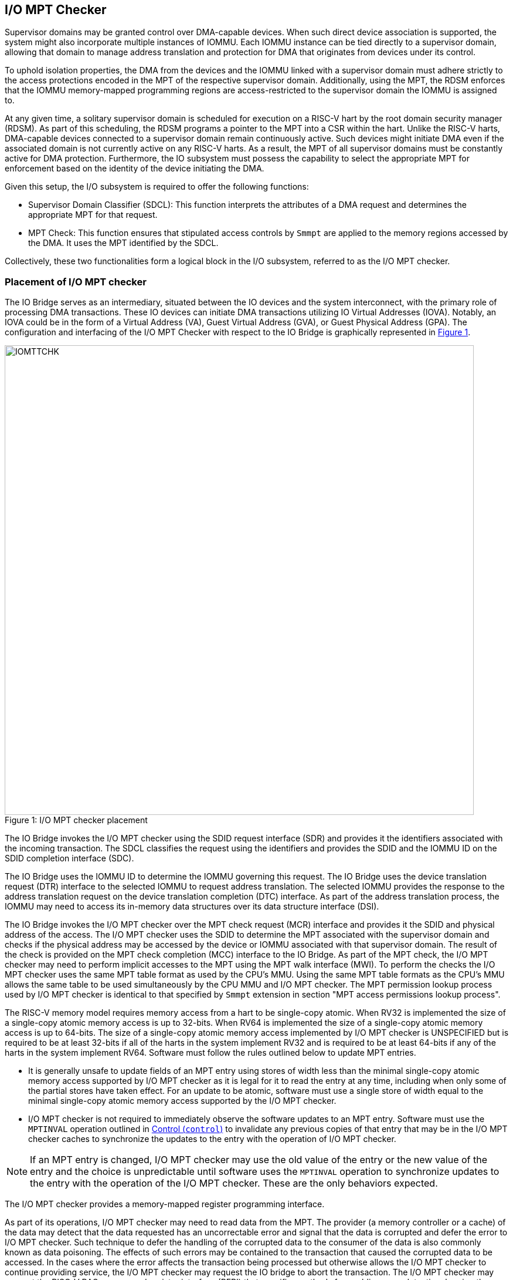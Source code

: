 [[chapter6]]
[[IO-MPT]]
== I/O MPT Checker

Supervisor domains may be granted control over DMA-capable devices. When such
direct device association is supported, the system might also incorporate
multiple instances of IOMMU. Each IOMMU instance can be tied directly to a
supervisor domain, allowing that domain to manage address translation
and protection for DMA that originates from devices under its control.

To uphold isolation properties, the DMA from the devices and the IOMMU
linked with a supervisor domain must adhere strictly to the access protections
encoded in the MPT of the respective supervisor domain. Additionally, using the
MPT, the RDSM enforces that the IOMMU memory-mapped programming regions are
access-restricted to the supervisor domain the IOMMU is assigned to.

At any given time, a solitary supervisor domain is scheduled for execution on a
RISC-V hart by the root domain security manager (RDSM). As part of this
scheduling, the RDSM programs a pointer to the MPT into a CSR within the hart.
Unlike the RISC-V harts, DMA-capable devices connected to a supervisor domain
remain continuously active. Such devices might initiate DMA even if the
associated domain is not currently active on any RISC-V harts. As a result, the
MPT of all supervisor domains must be constantly active for DMA protection.
Furthermore, the IO subsystem must possess the capability to select the
appropriate MPT for enforcement based on the identity of the device initiating
the DMA.

Given this setup, the I/O subsystem is required to offer the following
functions:

* Supervisor Domain Classifier (SDCL): This function interprets the attributes
  of a DMA request and determines the appropriate MPT for that request.

* MPT Check: This function ensures that stipulated access controls by
  `Smmpt` are applied to the memory regions accessed by the DMA. It uses the MPT
  identified by the SDCL.

Collectively, these two functionalities form a logical block in the I/O
subsystem, referred to as the I/O MPT checker.

=== Placement of I/O MPT checker

The IO Bridge serves as an intermediary, situated between the IO devices and the
system interconnect, with the primary role of processing DMA transactions. These
IO devices can initiate DMA transactions utilizing IO Virtual Addresses (IOVA).
Notably, an IOVA could be in the form of a Virtual Address (VA), Guest Virtual
Address (GVA), or Guest Physical Address (GPA). The configuration and
interfacing of the I/O MPT Checker with respect to the IO Bridge is graphically
represented in <<io-mpt-checker>>.

[caption="Figure {counter:image}: ", reftext="Figure {image}"]
[title= "I/O MPT checker placement", id=io-mpt-checker]
image::images/IOMTTCHK.png[width=800]
[[fig:IOMPTCHK]]

The IO Bridge invokes the I/O MPT checker using the SDID request interface (SDR)
and provides it the identifiers associated with the incoming transaction. The
SDCL classifies the request using the identifiers and provides the SDID and
the IOMMU ID on the SDID completion interface (SDC).

The IO Bridge uses the IOMMU ID to determine the IOMMU governing this request.
The IO Bridge uses the device translation request (DTR) interface to the
selected IOMMU to request address translation. The selected IOMMU provides the
response to the address translation request on the device translation completion
(DTC) interface. As part of the address translation process, the IOMMU may need
to access its in-memory data structures over its data structure interface (DSI).

The IO Bridge invokes the I/O MPT checker over the MPT check request (MCR)
interface and provides it the SDID and physical address of the access. The
I/O MPT checker uses the SDID to determine the MPT associated with the supervisor
domain and checks if the physical address may be accessed by the device or IOMMU
associated with that supervisor domain. The result of the check is provided on
the MPT check completion (MCC) interface to the IO Bridge. As part of the MPT
check, the I/O MPT checker may need to perform implicit accesses to the MPT
using the MPT walk interface (MWI). To perform the checks the I/O MPT checker
uses the same MPT table format as used by the CPU's MMU. Using the same MPT
table formats as the CPU's MMU allows the same table to be used simultaneously
by the CPU MMU and I/O MPT checker. The MPT permission lookup process used by
I/O MPT checker is identical to that specified by `Smmpt` extension in section
"MPT access permissions lookup process".

The RISC-V memory model requires memory access from a hart to be single-copy
atomic. When RV32 is implemented the size of a single-copy atomic memory access
is up to 32-bits. When RV64 is implemented the size of a single-copy atomic
memory access is up to 64-bits. The size of a single-copy atomic memory access
implemented by I/O MPT checker is UNSPECIFIED but is required to be at least
32-bits if all of the harts in the system implement RV32 and is required to be
at least 64-bits if any of the harts in the system implement RV64. Software must
follow the rules outlined below to update MPT entries.

* It is generally unsafe to update fields of an MPT entry using stores of width
  less than the minimal single-copy atomic memory access supported by I/O MPT
  checker as it is legal for it to read the entry at any time, including when only
  some of the partial stores have taken effect. For an update to be atomic,
  software must use a single store of width equal to the minimal single-copy
  atomic memory access supported by the I/O MPT checker.

* I/O MPT checker is not required to immediately observe the software updates to
  an MPT entry. Software must use the `MPTINVAL` operation outlined in <<CTRL>> to
  invalidate any previous copies of that entry that may be in the I/O MPT
  checker caches to synchronize the updates to the entry with the operation of
  I/O MPT checker.

[NOTE]
====
If an MPT entry is changed, I/O MPT checker may use the old value of the entry or the
new value of the entry and the choice is unpredictable until software uses the
`MPTINVAL` operation to synchronize updates to the entry with the operation of
the I/O MPT checker. These are the only behaviors expected.
====

The I/O MPT checker provides a memory-mapped register programming interface.

As part of its operations, I/O MPT checker may need to read data from the MPT. The
provider (a memory controller or a cache) of the data may detect that the data
requested has an uncorrectable error and signal that the data is corrupted and
defer the error to I/O MPT checker. Such technique to defer the handling of the corrupted
data to the consumer of the data is also commonly known as data poisoning. The
effects of such errors may be contained to the transaction that caused the
corrupted data to be accessed. In the cases where the error affects the
transaction being processed but otherwise allows the I/O MPT checker to continue providing
service, the I/O MPT checker may request the IO bridge to abort the transaction.
The I/O MPT checker may support the RISC-V RAS error record register interface (RERI) that specifies
methods for enabling error detection, logging the detected errors, and
configuring means to report the error to an error handler. When such a RAS
architecture is supported, errors such as attempted consumption of poisoned data
may be reported using the methods provided by the RAS architecture.

A supervisor domain, identified by an SDID, may be associated with one or more
IOMMU instances that are each identified by an IOMMU ID. A given IOMMU ID
however can only be associated with one supervisor domain.

[NOTE]
====
Usually an IOMMU is associated with a root port, and a root port connects to one
or more devices that are governed by that IOMMU. An I/O MPT checker may be
associated with more than one root port. A supervisor domain may be associated
with one or more devices from each of these root ports, necessitating the
association of an IOMMU instance for each root port to be used by that supervisor
domain. When a common I/O MPT checker is used to check I/O originating from
multiple root ports, the I/O MPT checker may be configured with rules to classify
a device connected to a root port as associated with a supervisor domain and with
the IOMMU instance that governs that device.
====

To support I/O MPT checks, the RDSM provides two types of configurations to the
I/O MPT checker:

* SDCL rules that classify one or more devices to an SDID and an IOMMU ID.

* Configurations that determine the MPT used to check memory requests
  originated by the IOMMUs and devices associated with that SDID, and
  configurations that determine the QoS IDs carried with such memory requests.

These configurations are programmed through the I/O MPT checker register
interface.

While the common use case involves the use of an IOMMU, the architecture
supports implementations without an IOMMU. In such implementations, the SDCL
rules classify devices to an SDID alone and no IOMMU ID is associated with the
rules.

[[IOMPTABORT]]
=== Handling I/O MPT checker violations

A transaction is aborted if::

* The I/O MPT checker is not configured with a rule to classify the transaction.
* The memory targeted by the transaction is disallowed by the MPT.
* An access to the MPT by I/O MPT checker is disallowed by a physical memory attributes
  check or a physical memory protection check performed by the IO bridge.
* An access to the MPT by I/O MPT checker returns corrupted (poisoned) data.

If the aborted transaction is an IOMMU-initiated memory access then the IO
bridge signals such access faults to the IOMMU itself. The details of such
signaling is implementation defined.

If the aborted transaction is a write then the IO bridge may discard the write;
the details of how the write is discarded are implementation defined. If the IO
protocol requires a response for write transactions (e.g., AXI) then a response
as defined by the IO protocol may be generated by the IO bridge (e.g., SLVERR on
BRESP - Write Response channel). For PCIe, for example, write transactions are
posted and no response is returned when a write transaction is discarded.

If the aborted transaction is a read then the device expects a completion. The
IO bridge may provide a completion to the device. The data, if returned, in such
completion is implementation defined; usually it is a fixed value such as all 0
or all 1. A status code may be returned to the device in the completion to
indicate this condition. For AXI, for example, the completion status is provided
by SLVERR on RRESP (Read Data channel). For PCIe, for example, the completion
status field may be set to "Unsupported Request" (UR) or "Completer Abort" (CA).

Transactions permitted by the I/O MPT checker may still be disallowed by
additional checks outside the I/O MPT. The nature of such checks and the
handling of their violations are outside the scope of this specification.

=== I/O MPT Checker Register Interface

Each I/O MPT checker register interface is memory-mapped starting at
an 8-byte aligned physical address and includes the registers used to configure
the the I/O MPT checker.

[NOTE]
====
Implementations may choose to implement a coarser alignment for the start
address of the register interface. For example, some implementations may locate
the register interface within a naturally aligned 4-KiB region (a page) of
physical address space for each register interface. Coarser alignments may
enable register decoding to be implemented without a hardware adder circuit.
====

The behavior for register accesses where the address is not aligned to
the size of the access, or if the access spans multiple registers, or if the
size of the access is not 4 bytes or 8 bytes, is `UNSPECIFIED`. An aligned 4
byte access to a I/O MPT chcker register must be single-copy atomic. Whether an 8 byte
access to an I/O MPT chcker register is single-copy atomic is `UNSPECIFIED`, and such
an access may appear, internally to the I/O MPT chcker implementation, as if two
separate 4 byte accesses were performed.

[NOTE]
====
The I/O MPT chcker registers are defined in such a way that software can perform two
individual 4 byte accesses, or hardware can perform two independent 4 byte
transactions resulting from an 8 byte access, to the high and low halves of the
register as long as the register semantics, with regards to side-effects, are
respected between the two software accesses, or two hardware transactions,
respectively.
====

The I/O MPT chcker registers have little-endian byte order (even for systems where
all harts are big-endian-only).

[NOTE]
====
Big-endian-configured harts that make use of I/O MPT may implement the `REV8`
byte-reversal instruction defined by the Zbb extension. If `REV8` is not
implemented, then endianness conversion may be implemented using a sequence
of instructions.
====

.I/O MPT Checker register layout
[width=100%]
[%header, cols="^3,10,^3, 18, 5"]
|===
|Offset|Name           |Size    |Description                 | Optional?
|0     |`capabilities` |4       |<<CAP, Capabilities     >>  | No
|4     |`status`       |4       |<<STS, Status           >>  | No
|8     |`control`      |4       |<<CTL, Control          >>  | No
|12    |`command`      |4       |<<CMD, Command          >>  | No
|16    |`data1`        |8       |<< Input/Output data 1  >>  | No
|24    |`data2`        |8       |<< Input/Output data 2  >>  | No
|===

The reset value is 0 for the following registers fields.

* `status` - `BUSY` and `CODE` fields
* `control` - `BUSY` field

The reset value for `control.MODE` is recommended to be `Off`.

After a reset the MPT PTE caches in the I/O MPT checker must have no
valid entries.

The reset value is `UNSPECIFIED` for all other registers and/or fields.

[[CAP]]
=== Capabilities (`capabilities`)

The `capabilities` register is a read-only register that holds the I/O MPT
checker capabilities.

[caption="Register {counter:rimage}: ", reftext="Register {rimage}"]
[title="Capabilities register fields"]
[wavedrom, , ]
....
{reg: [
  {bits:  8, name: 'VER'},
  {bits: 20, name: 'reserved'},
  {bits:  4, name: 'custom'}
], config:{lanes: 4, hspace:1024}}
....

The `VER` field holds the version of the specification implemented by the
I/O MPT checker. The low nibble is used to hold the minor version of the
specification and the upper nibble is used to hold the major version of the
specification. For example, an implementation that supports version 1.0 of the
specification reports 0x10.

[[STS]]
=== Status register (`status`)

The `status` register provides the status of the operation requested using the
`command` register.

.Status Register (`status`)
[wavedrom, , ]
....
{reg: [
  {bits:  7, name: 'CODE (RO)'},
  {bits: 23, name: '0'},
  {bits:  1, name: 'BUSY (RO)'}
], config:{lanes: 2, hspace:1024}}
....

When the `command` register is written, I/O MPT chcker may perform actions that do not
complete synchronously with the write. A write to the `command` register sets
the `status.BUSY` bit to 1, indicating that I/O MPT chcker is executing the requested
operation. The behavior of writing the `command` or the `data*` registers
while the `status.BUSY` bit is 1 is `UNSPECIFIED`. Some implementations may
ignore the second write, while others may perform the operation specified by
that write. Software must verify that `BUSY` is 0 before writing to the
`control`, `command` or `data*` registers.

[NOTE]
====
An implementation that always completes the requested operation synchronously
with a write to the `command` or the `control` register may hardwire the `BUSY`
bit to 0.
====

When the `status.BUSY` bit reads 0, the operation is complete, and the
`status.CODE` field provides a status value (<<IOMPTCHK_STS>>) for the
requested operation.

[[IOMPTCHK_STS]]
.`status.CODE` field encodings
[width=100%]
[%header, cols="12,70"]
|===
|`STATUS` | Description
| 0       | Reserved.
| 1       | Operation completed successfully.
| 2       | Invalid operation (`OP`) requested.
| 3       | Operation requested for invalid `RULEID`.
| 4       | Operation requested for invalid `SDID`.
| 5       | Illegal or invalid operand encodings.
| 6-127   | Reserved for future standard use.
| 128-255 | Designated for custom use.
|===

[[CTRL]]
=== Control (`control`)

This register is used to control the operations of the I/O MPT checker.
An implementation may allow one or more fields in the register to be
writable to support enabling or disabling the feature controlled by that
field. All I/O MPT checkers must support the `Off` and `On` values for
the `MODE` field.

.Control Register (`control`)
[wavedrom, , ]
....
{reg: [
  {bits:  4, name: 'MODE (WARL)'},
  {bits: 28, name: 'reserved'},
], config:{lanes: 2, hspace:1024}}
....

The I/O MPT checker may be configured to be in the following modes:

[[IOMPTCHK_MODE]]
.I/O MPT checker modes (`MODE`)
[width=100%]
[%header, cols="16,^12,70"]
|===
| Name         | Encoding ^| Description
| Off          | 0         | No inbound memory transactions are allowed.
| On           | 1         | I/O MPT checker is operational.
| Reserved     | 2-13      | Reserved for future standard use.
| Custom       | 14-15     | Designated for custom use.
|===

When the `MODE` field value is changed to `Off` the I/O MPT checker guarantees
that in-flight transactions, observed at the time of the write to this field,
from devices connected to the I/O MPT checker will either be processed with the
configurations applicable to the old value of the `MODE` field or are aborted
<<IOMPTABORT>>. It also ensures that all transactions and previous requests from
devices that have already been processed by the I/O MPT checker are committed to
a global ordering point such that they can be observed by all RISC-V harts,
devices, I/O MPT checkers, and IOMMUs in the platform.

When an I/O MPT checker is transitioned to `Off` state, the I/O MPT checker
may retain information configured into it. The I/O MPT Checker may retain
information cached from the MPTs. Software must use suitable invalidation
commands to invalidate the cached entries. Software must initialize all SDCL
rules and SDID configurations prior to transitioning the I/O MPT checker to `On`
state.

When the `MODE` is not `Off`, software changes to fields besides `MODE` may
cause UNSPECIFIED behavior. When the state is `On`, software must first change
the `MODE` to `Off` without changing the values of any other field.

A write to `control` register may require the I/O MPT checker to perform many
operations that may not occur synchronously to the write. When a write is
observed by `control`, the `status.BUSY` bit is set to 1. When the `BUSY` bit
is 1, behavior of additional writes to `control` are UNSPECIFIED. Some
implementations may ignore the second write and others may perform the actions
determined by the second write. Software must verify that the `status.BUSY` bit
is 0 before writing to the `control` register. If the `BUSY` bit reads 0 then
the I/O MPT checker has completed the operations associated with the previous
write to the `control` register. The value held in `status.CODE` on completing
the operations associated with a write to `control` register is UNSPECIFIED.

[[CMD]]
=== Command register (`command`)

The `command` register is used to initiate I/O MPT checker operations. The
specific operation is identified by the `OP` field within the `command`
register. Operands required to complete the operation are supplied either in
dedicated fields of the `command` register or in one or more of the associated
`data*` registers.  The `OP` field also defines the encoding of the
`operand` fields in the `command` register and of the `data*` registers for
that operation.

.Command Register (`command`)
[wavedrom, , ]
....
{reg: [
  {bits:  8, name: 'OP (WARL)'},
  {bits: 24, name: 'operands'},
], config:{lanes: 2, hspace:1024}}
....

[[IOMPTCHK_OP]]
.I/O MPT checker operations (`OP`)
[width=100%]
[%header, cols="16,^12,70"]
|===
| Operation         | Encoding ^| Description
| --                | 0         | Reserved for future standard use.
| `IOFENCE`         | 1         | Ensure that all previous read and write
                                  requests from devices already processed by
                                  I/O MPT chcker are committed to a global ordering
                                  point such that they can be observed by all
                                  RISC-V harts, IOMMUs, and devices in the
                                  system.
| `SET_SDCL_ENTRY`  | 2         | Configure a SDCL rule in the I/O MPT checker.
| `GET_SDCL_ENTRY`  | 3         | Read the configuration of an SDCL rule.
| `SET_SDCFG_ENTRY` | 4         | Configure MPT and QoS ID parameters for an SD.
| `GET_SDCFG_ENTRY` | 5         | Read the configuration associated with an SD.
| `MPTINVAL`        | 6         | Ensure that stores to an MPT are observed by
                                  I/O MPT chcker before subsequent implicit reads by
                                  I/O MPT chcker to the corresponding MPT.
| --                | 7–127     | Reserved for future standard use.
| --                | 128–255   | Designated for custom use.
|===

Before requesting an operation using the `command` register, software must
program the fields of the `data1` and `data2` registers as required by that
operation. Fields not used by an operation are ignored. If the fields used by
the operation have an illegal, unsupported, or invalid encoding then the command
fails with "Illegal or invalid operand encodings" (`status.CODE=5`).

=== Configure a SDCL rule - `SET_SDCL_ENTRY`

The `SET_SDCL_ENTRY` operation configures an SDCL rule to classify DMA requests
based on the identifiers associated with the requests, in order to determine the
supervisor domain ID (`SDID`) and the IOMMU ID (`IOMMU_ID`). The rule to be
configured is identified by `RULEID`. The `RULEID`, `IOMMU_ID`, and `SDID`
fields must contain values in the range 0 to N–1, where N is the maximum number
of the corresponding identifiers supported by the implementation.

This operation uses the operands in the `command` register and the `data1`
register. The contents of the `data2` register are ignored by this operation.

For this operation, the fields of the `command` and `data1` registers are
interpreted as follows.

.`command` register layout for `SET_SDCL_ENTRY` operation
[wavedrom, , ]
....
{reg: [
  {bits:  8, name: 'OP (WARL)'},
  {bits:  8, name: 'RULEID'},
  {bits: 16, name: 'reserved'},
], config:{lanes: 2, hspace:1024}}
....

.`data1` register layout for `SET_SDCL_ENTRY` operation
[wavedrom, , ]
....
{reg: [
  {bits:  4, name: 'SRC_IDT'},
  {bits:  2, name: 'SRC_IDM'},
  {bits:  2, name: 'TEE_FLT'},
  {bits: 24, name: 'SRC_ID'},
  {bits:  8, name: 'IOMMU_ID'},
  {bits:  6, name: 'SDID'},
  {bits: 18, name: 'reserved'}
], config:{lanes: 8, hspace:1024}}
....

The `SRC_IDT` field identifies the type of identifier from the DMA transaction
used by this classification rule. The `SRC_IDT` encodings are listed in
<<SRC_IDT>>.

[[SRC_IDT]]
.`data1.SRC_IDT` field encodings
[width=100%]
[%header, cols="12,70"]
|===
|`SRC_IDT` | Description
|    0     | None. This rule does not match any incoming transaction. All other
             fields of the `data1` register are ignored.
|    1     | Filter by device ID. The device ID is specified in `SRC_ID` field.
|    2     | Filter by PCIe IDE stream ID and PCIe segment ID. The IDE stream ID
             is specified in the bits 7:0 of the `SRC_ID` field and the segment
             ID in bits 15:8 of the `SRC_ID`. The bits 23:16 of the `SRC_ID`
             field are ignored.
|  3 - 7   | Reserved for future standard use.
|  8 - 15  | Designated for custom use.
|===

[NOTE]
====
In PCIe systems, an originating device can be pinpointed using a unique 16-bit
identifier. This identifier is a composite of the PCI bus number (8 bits),
device number (5 bits), and function number (3 bits), collectively referred to
as the routing identifier or RID. In scenarios where an IOMMU manages multiple
hierarchies, there's also an optional segment number, which can be up to 8 bits.
Each hierarchy in this context represents a distinct PCI Express I/O
interconnect topology. Here, the Configuration Space addresses, which are
delineated by the Bus, Device, and Function number tuple, remain distinct.
Sometimes, the term Hierarchy is synonymous with Segment. Especially when in
Flit Mode, the Segment number can be part of a Function's ID.
====

The `SRC_IDM` field can configure `SRC_ID` matching mode for transactions. The
`SRC_IDM` encodings are listed in <<SRC_IDM>>.

[[SRC_IDM]]
.data1.SRC_IDM field encodings
[width=100%]
[%header, cols="12,70"]
|===
|`SRC_IDM` | Description
|    0     | Reserved for future standard use.
|    1     | TOR. If TOR (Top-Of-Range) is selected, the `SRC_ID` field
             forms the top of a range of source IDs. If rule __r__'s `SRC_IDM`
             is set to TOR, the rule matches any source ID __s__ if: __s__ is
             greater than or equal to `SRC_ID` of rule __r-1__ and is less than
             the `SRC_ID` of rule __r__. If __r__ is 0, then zero is used as the
             lower bound. If `SRC_ID` of rule __r-1__ is greater than or equal
             to that of rule __r__ and TOR is selected for rule __r__, then rule
             __r__ does not match any address.
|    2     | Unary. If Unary is selected, then this rule matches if all the bits
             of the source ID of the transaction match the value configured in
             the `SRC_ID` field.
|    3     | NAPOT. If NAPOT is selected, then the rule matches a naturally
             aligned power-of-two range of source IDs. In this mode, the lower
             bits of the `SRC_ID`, up to and including the first low-order zero
             bit, are masked; the unmasked bits are compared with the
             corresponding bits in the source ID of the transaction to match.
|===

[NOTE]
====
The following example illustrates the use of `SRC_IDM=NAPOT` when `SRC_IDT` is
by `DEVID` and a 24-bit PCIe `device_id` comprised of the segment, bus, device,
and function number is used. In the table below, `y` acts as a placeholder
representing any 1-bit value.

.`SRC_IDM` with `SRC_IDT` set to Filter by device ID
[cols="^1,3,3", options="header"]
|===
| `SRC_IDM` | `SRC_ID`                     | *Comment*
| 2         |`yyyyyyyy  yyyyyyyy  yyyyyyyy`| One specific seg:bus:dev:func
| 3         |`yyyyyyyy  yyyyyyyy  yyyyy011`| seg:bus:dev - any func
| 3         |`yyyyyyyy  yyyyyyyy  01111111`| seg:bus - any dev:func
| 3         |`yyyyyyyy  01111111  11111111`| seg - any bus:dev:func
|===

====

The `TEE_FLT` field may be used to filter transactions associated with a Trusted
Execution Environment (TEE). The encodings for the `TEE_FLT` field can be found
in <<TEE_FLT>>.

[[TEE_FLT]]
.`data1.TEE_FLT` field encodings
[width=100%]
[%header, cols="12,70"]
|===
|`TEE_FLT` | Description
|   0      | Reserved for future standard use.
|   1      | Rule matches TEE-associated transactions.
|   2      | Rule matches transactions that are not TEE associated.
|   3      | Rule matches both TEE-associated and non-TEE associated
             transactions.
|===

[NOTE]
====
PCIe IDE provides security for transactions from one Port to another. These
transactions might be initiated by contexts within the device, such as an SR-IOV
virtual function, which are associated with a Trusted Execution Environment
(TEE). Within the IDE TLP header, there's a "T" bit that helps differentiate
transactions related to a TEE. The `TEE_FLT` filter can be employed to associate
these TEE-related transactions with a different supervisor domain than the
transactions not related to TEE. This distinction is made even if both types of
transactions are received on the same PCIe IDE stream.
====

The `IOMMU_ID` field identifies the instance of the IOMMU that should be used to
provide address translation and protection for the transactions matching this
rule. When the I/O MPT checker is not associated with an IOMMU, the `IOMMU_ID`
field is ignored by this operation.

If multiple rules are programmed to match a transaction, the implementation may
act based on any one of those matching rules. However, if a transaction does not
match any of the rules, the IO Bridge is notified of this condition. The
subsequent behavior of the IO Bridge for unmatched transactions remains
UNSPECIFIED.

=== Read the configuration of an SDCL rule - `GET_SDCL_ENTRY`

The `GET_SDCL_ENTRY` operation reads the configuration of an SDCL rule
identified by `RULEID`. This operation ignores the contents of the `data*`
registers. Upon success, the configuration of the rule identified by
`command.RULEID` is returned in the `data1` register.

The contents of the `data1` register are `UNSPECIFIED` if the operation fails
or if it is invoked without a preceding `SET_SDCL_ENTRY` for the specified
`RULEID`. The contents of the `data1` register are `UNSPECIFIED`, regardless
of whether the operation completes successfully.

The interpretation of the `command` and `data1` registers for this operation is
identical to that of the `SET_SDCL_ENTRY` operation.

When the I/O MPT checker is not associated with an IOMMU, the value held in
`IOMMU_ID` field on successful completion of this operation is UNSPECIFIED.

=== Set Supervisor Domain Configurations - `SET_SDCFG_ENTRY`

The `SET_SDCFG_ENTRY` operation configures MPT and QoS ID parameters for a
supervisor domain in I/O MPT chcker. This operation uses the operands in the `command`,
`data1`, and `data2` registers. The fields of these registers are interpreted
as follows.

.`command` register layout for `SET_SDCFG_ENTRY` operation
[wavedrom, , ]
....
{reg: [
  {bits:  8, name: 'OP (WARL)'},
  {bits:  6, name: 'SDID'},
  {bits: 18, name: 'reserved'},
], config:{lanes: 2, hspace:1024}}
....

.`data1` register layout for `SET_SDCFG_ENTRY` operation
[wavedrom, , ]
....
{reg: [
  {bits:  4, name: 'MPT_MODE'},
  {bits:  1, name: 'MBE'},
  {bits:  1, name: 'MXL'},
  {bits:  4, name: 'reserved'},
  {bits: 44, name: 'PPN'},
  {bits: 10, name: 'reserved'}
], config:{lanes: 4, hspace:1024}}
....

.`data2` register layout for `SET_SDCFG_ENTRY` operation
[wavedrom, , ]
....
{reg: [
  {bits: 12, name: 'S-RCID'},
  {bits:  4, name: 'WPRI'},
  {bits: 12, name: 'S-MCID'},
  {bits:  4, name: 'reserved'},
  {bits:  4, name: 'SRL'},
  {bits:  4, name: 'SML'},
  {bits:  4, name: 'SQRID'},
  {bits:  1, name: 'SSRM'},
  {bits:  1, name: 'SSMM'},
  {bits: 18, name: 'reserved'}
], config:{lanes: 8, hspace:1024}}
....

The `MPT_MODE` field identifies the mode of the MPT. It's interpreted as
outlined in <<MPT_MODE_ENC-0>> when `MXL` is 1, and as detailed in
<<MPT_MODE_ENC-1>> otherwise. The implementation must support MPT
modes supported by any of the application processor harts in the system.

[[MPT_MODE_ENC-0]]
.Encodings of MPT modes when `MXL=0`
[%autowidth,float="center",align="center"]
[%header, cols="^3,^3,20"]
|===
3+^|               `control.MXL=0`
^|Value ^| Name     ^| Description
|0       |`Bare`     | No page-based memory protection.
|1       |`Smmpt43`  | Page-based memory protection for up to 43-bit
                       physical address spaces.
|2       |`Smmpt52`  | Page-based memory protection for up to 52-bit
                       physical address spaces.
|3       |`Smmpt64`  | Page-based memory protection for up to 64-bit
                       physical address spaces.
|4-13    |-          |`_Reserved for future standard use._`
|14-15   |-          |`_Designated for custom use._`
|===

[[MPT_MODE_ENC-1]]
.Encodings of MPT modes when `MXL=1`
[%autowidth,float="center",align="center"]
[%header, cols="^3,^3,20"]
|===
^|Value ^| Name    ^| Description
|0       |`Bare`    | No page-based memory protection.
|1       |`Smmpt34` | Page-based memory protection for up to 34-bit
                      physical address spaces.
|2       |-         |`_Reserved for future standard use._`
|3       |-         |`_Designated for custom use._`
|===

The `PPN` field programs the PPN of the root page of the MPT. When `MPT_MODE`
is `Bare`, the `PPN` field must be set to zero.

The `MBE` field determines the endianness of the access made by I/O MPT
checker to MPT configured in this entry. When this field is 0, the accesses are
performed as little-endian acesses and when 1 as big-endian accesses.

The `SRL`, `SML`, `SSRM`, `SSMM`, `S-RCID`, and `S-MCID` fields are used to
determine the effective `RCID` and `MCID` for device-originated and
IOMMU-originated requests, using the RCID-value and MCID-value provided by the
IOMMU. These fields shall be implemented if any application processor hart in
the system supports the Ssqosid extension. When implemented, they must accept
all legal values permitted for the corresponding fields in the `srmcfg`,
`mrmcfg`, and `msdcfg` CSRs of any application processor hart in the system.
If not implemented, the `data2` register value is ignored by this operation.

The determination of the effective `RCID` and `MCID` is as follows:

[listing]
----
SRL_MASK = (1 << SRL) - 1
if SSRM == 0
    effective-RCID = (S-RCID & ~SRL_MASK) | (RCID-value & SRL_MASK)
else
    if ((RCID-value & ~SRL_MASK) | SRL_MASK) != ((1 << RCIDLEN) - 1)
        effective-RCID = RCID-value
    else
        effective-RCID = <unspecified but legal value>
    endif
endif

SML_MASK = (1 << SML) - 1
if SSMM == 0
    effective-MCID = (S-MCID & ~SML_MASK) | (MCID-value & SML_MASK)
else
    if ((MCID-value & ~SML_MASK) | SML_MASK) != ((1 << MCIDLEN) - 1)
        effective-MCID = MCID-value
    else
        effective-MCID = <unspecified but legal value>
    endif
endif
----

The `SQRID` identifies the QRI for requests originating from the devices and
the IOMMU associated with the SD, and accompanies the effective `RCID` and
`MCID` in the requests made by the device or IOMMU to the QRI.

=== Get Supervisor Domain Configurations - `GET_SDCFG_ENTRY`

The `GET_SDCFG_ENTRY` operation reads the configuration of the supervisor domain
identified by `SDID` from the I/O MPT chcker. This operation ignores the contents of the
`data*` registers. Upon success, the configuration of the supervisor domain
identified by `command.SDID` is returned in the `data1` and `data2` registers.

The contents of the `data1` and `data2` registers are `UNSPECIFIED` if the
operation fails or if it is invoked without a preceding `SET_SDCFG_ENTRY` for
the specified `SDID`.

The interpretation of the `command`, `data1`, and `data2` registers for this
operation is identical to that of the `SET_SDCFG_ENTRY` operation.

When the I/O MPT checker does not support associating QoS IDs with requests, the
value held in the `data2` register on successful completion of this operation is
UNSPECIFIED.

=== MPT Permission Cache Invalidation - `MPTINVAL`

This operation ensures that stores to an MPT are observed by the I/O MPT checker before
subsequent implicit reads by I/O MPT checker to the corresponding MPT.

This operation uses the operands in the `command` register and the `data1`
register. The contents of the `data2` register are ignored by this operation.

For this operation, the fields of the `command` and `data1` registers are
interpreted as follows.

.`command` register layout for `MPTINVAL` operation
[wavedrom, , ]
....
{reg: [
  {bits:  8, name: 'OP (WARL)'},
  {bits:  6, name: 'SDID'},
  {bits:  1, name: 'reserved'},
  {bits:  1, name: 'SDIDV'},
  {bits: 16, name: 'reserved'},
], config:{lanes: 2, hspace:1024}}
....

.`data1` register layout for `MPTINVAL` operation
[wavedrom, , ]
....
{reg: [
  {bits:  1, name: 'PPNV'},
  {bits:  1, name: 'S'},
  {bits:  8, name: 'WPRI'},
  {bits: 44, name: 'PPN'},
  {bits: 10, name: 'reserved'}
], config:{lanes: 4, hspace:1024}}
....

The `PPNV` field indicates if the `PPN` field is valid and the `SDIDV` field
indicates if the `SDID` field is valid for the operation. When a field is not
valid for an operation, it is ignored by the operation. When the `PPNV` field
is 1, the `S` field sets the address range size for the `MPTINVAL` operation.
With an `S` field value of 0, the range size is 4 KiB. But, when the `S` field
has a value of 1, the `MPTINVAL` operation focuses on a NAPOT range. This range
is decided by the low-order bits of the `PPN` field, going up to the first
low-order 0 bit (inclusive of this position). If the initial low-order 0 bit
position is denoted as `x`, the size of the range is computed as
`(1 << (13 + x))`.

When `PPNV` is set to 1, if the address range specified by `PPN` and `S` is
invalid, the operation may or may not be performed. If the `PPNV` and `S` are
both set to 1 and all bits of the `PPN` operand are 1, the behavior of
`MPTINVAL` operation is UNSPECIFIED.

.`MPTINVAL` operands and operations
[%autowidth,float="center",align="center"]
[%header, cols="^2,^2,20"]
|===
| `PPNV` | `SDIDV` | Operation
|   0     |  0        | Invalidates information cached from any MPT for all
                        supervisor domain address spaces.
|   0     |  1        | Invalidates information cached from the MPT for the
                        address space of the supervisor domain identified by
                        the `SDID` operand.
|   1     |  0        | Invalidates information cached from the MPT for the
                        address range in the `PPN` operand for all supervisor
                        domain address spaces.
|   1     |  1        | Invalidates information cached from the MPT for the
                        address range in the `PPN` operand for the supervisor
                        domain address space identified by the `SDID` operand.
|===


[NOTE]
====
The following example illustrates the use of `S` field to specify an address
range for the `MPTINVAL` operation. The example shows encoding ranges of up to
8 GiB. Larger ranges may be encoded using the upper address bits (bits 43:22)
of the `PPN` field.

.Examples of specifying address range sizes using `S` field
[cols="3,1,3", options="header"]
|===
| `PPN[21:0]`              | `S` | *Address Range Size*
| `yyyyy yyyyyyyy yyyyyyyy`|  0  | 4  KiB
| `yyyyy yyyyyyyy yyyyyyy0`|  1  | 8  KiB
| `yyyyy yyyyyyy0 11111111`|  1  | 2  MiB
| `yyy01 11111111 11111111`|  1  | 1  GiB
| `01111 11111111 11111111`|  1  | 8  GiB
|===

====

The IOMMU is itself a DMA-capable device, and performs DMA using its own
device ID. An explicit rule must associate the IOMMU’s device ID with an
`SDID` and MPT, unless that device ID is already covered by another rule that
maps device IDs to a supervisor domain.

[NOTE]
====
Simpler implementations may ignore the operands of `MPTINVAL` operation and
perform a global invalidation of all information cached from any MPT.

A consequence of this specification is that an implementation may use any
information for an address that was valid in the MPT at any time since the most
recent `MPTINVAL` that subsumes that address.

Another consequence of this specification is that it is generally unsafe to
update the MPT using a set of stores of a width less than the width of the MPT
entry, as it is legal for the implementation to read the MPT entries at any
time, including when only some of the partial stores have taken effect.

Even if the I/O MPT checker denies a request, it is allowed to cache the
corresponding MPT entry.
====

=== I/O Fence Operation - `IOFENCE`

Ensure that all previous read and write requests from devices already processed
by I/O MPT checker are committed to a global ordering point such that they can be
observed by all RISC-V harts, IOMMUs, and devices in the system.

The contents of the `data1` and `data2` registers are ignored by this
operation. For this operation, the fields of the `command` register are
interpreted as follows.

.`command` register layout for `IOFENCE` operation
[wavedrom, , ]
....
{reg: [
  {bits:  8, name: 'OP (WARL)'},
  {bits: 24, name: 'reserved'},
], config:{lanes: 2, hspace:1024}}
....

=== Treatment of Device-Side Address Translation Caches

Some devices may participate in the translation process and provide a
device-side ATC (DevATC) for their own memory accesses. By providing a
DevATC, the device shares the translation caching responsibility and thereby
reduces the probability of "thrashing" in the IOATC. The DevATC may be sized
by the device to suit its unique performance requirements and may also be
used to optimize DMA latency by prefetching translations. Such mechanisms
require close cooperation between the device and the IOMMU through a
protocol. For PCIe, for example, the Address Translation Services (ATS)
protocol may be used by the device to request translations to cache in the
DevATC and to synchronize it with updates made to software address
translation data structures. +

If the IOBRIDGE and the IOMMUs support the PCIe ATS specification cite:[PCI],
the IOMMU supports two forms of transactions:

* Translated Requests
* PCIe ATS Translation Requests

PCIe ATS Translation Requests are used by the device to obtain a translation
for an I/O virtual address (IOVA) specified in the request. These translated
addresses may be cached by the device in its DevATC and used as addresses for
subsequent Translated Requests.

For a PCIe ATS Translation Request, the IOMMU performs a two-stage address
translation to determine the permissions and the size of the translation to
be provided in the completion of the request. The IOMMU may be configured to
return either the SPA or a GPA (see `T2GPA` field in Device Context
cite:[IOMMU]) as the translation of an IOVA in the response.

Translated Requests also invoke the IOMMU to determine if the device is
authorized to use these transactions (see `EN_ATS` field in Device Context).
When the IOMMU is configured to return a GPA in response to a PCIe ATS
Translation Request, the IOMMU translates the GPA to an SPA when invoked to
process a Translated Request.

If the IOMMU provides an Unsupported Request (UR) or a Completer Abort (CA) as
a response to a PCIe ATS Translation Request, the IOBRIDGE forwards that
response to the device. If the IOMMU provides a Success response with both
R and W permissions set to 0, it indicates that the page requested by the
Translation Request is not available, and the IOBRIDGE forwards that response
to the device. In these cases, the I/O MPT checker is not invoked to check the responses.

For all other responses to a PCIe ATS Translation Request, further processing
by the IOBRIDGE depends on whether the IOMMU is configured to return an SPA
or a GPA in the response.

When the IOMMU is configured to return a GPA as the translated address in
response to a PCIe ATS Translation Request, the IOBRIDGE forwards such
responses directly to the device. The I/O MPT checker is not invoked in this case.

When the response to a PCIe ATS Translation Request is an SPA, the IOBRIDGE
invokes the I/O MPT checker on the entire range of translated addresses returned by the
IOMMU. If the IOMMU grants read permission to the device, the MPT must also
grant read permission; if the IOMMU grants write permission to the device, the
MPT must also grant write permission; and if the IOMMU grants permission to
execute, the MPT must also grant execute permission for the entire range of
translated addresses provided in the PCIe ATS Translation Completion. If the
I/O MPT checker determines that the address is not accessible or that the requested
permissions are not present, the IOBRIDGE provides an Unsupported Request (UR)
response to the device. If the MPT check succeeds, the translation completion is
returned to the device.

For a Translated Request, if the IOMMU provides a UR or CA response, the
request is aborted. Otherwise, the IOBRIDGE invokes the I/O MPT checker on the SPA
range provided by the IOMMU. If the MPT check fails, the request is aborted. If
the MPT check succeeds, the IOBRIDGE allows the request to access memory.

When protocols other than PCIe ATS are used to support a device-side ATC, the
IOBRIDGE shall apply similar rules to enforce memory protection as those
defined for PCIe ATS when implementing the I/O MPT checker functionality.
